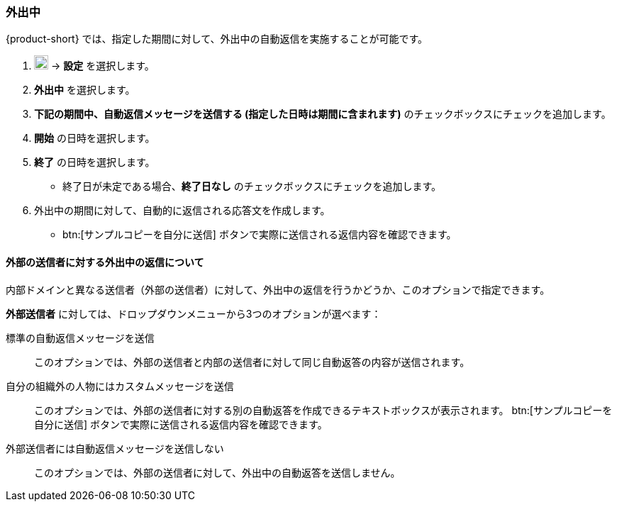 === 外出中
{product-short} では、指定した期間に対して、外出中の自動返信を実施することが可能です。

. image:graphics/cog.svg[cog icon, width=20] -> *設定* を選択します。
. *外出中* を選択します。
. *下記の期間中、自動返信メッセージを送信する (指定した日時は期間に含まれます)* のチェックボックスにチェックを追加します。
. *開始* の日時を選択します。
. *終了* の日時を選択します。
** 終了日が未定である場合、*終了日なし* のチェックボックスにチェックを追加します。
. 外出中の期間に対して、自動的に返信される応答文を作成します。
** btn:[サンプルコピーを自分に送信] ボタンで実際に送信される返信内容を確認できます。

==== 外部の送信者に対する外出中の返信について
内部ドメインと異なる送信者（外部の送信者）に対して、外出中の返信を行うかどうか、このオプションで指定できます。

*外部送信者* に対しては、ドロップダウンメニューから3つのオプションが選べます：

標準の自動返信メッセージを送信:: このオプションでは、外部の送信者と内部の送信者に対して同じ自動返答の内容が送信されます。
自分の組織外の人物にはカスタムメッセージを送信:: このオプションでは、外部の送信者に対する別の自動返答を作成できるテキストボックスが表示されます。
btn:[サンプルコピーを自分に送信] ボタンで実際に送信される返信内容を確認できます。
外部送信者には自動返信メッセージを送信しない:: このオプションでは、外部の送信者に対して、外出中の自動返答を送信しません。

